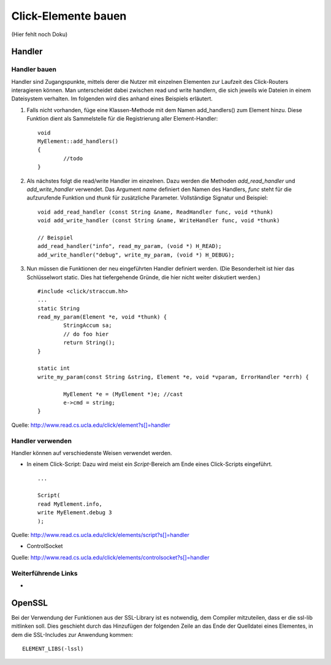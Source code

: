 Click-Elemente bauen
********************

(Hier fehlt noch Doku)

.. _handler:

Handler
=======

Handler bauen
-------------

Handler sind Zugangspunkte, mittels derer die Nutzer mit einzelnen Elementen
zur Laufzeit des Click-Routers interagieren können. Man unterscheidet dabei
zwischen read und write handlern, die sich jeweils wie Dateien in einem
Dateisystem verhalten. Im folgenden wird dies anhand eines Beispiels erläutert.

#. Falls nicht vorhanden, füge eine Klassen-Methode mit dem Namen
   add_handlers() zum Element hinzu. Diese Funktion dient als Sammelstelle für
   die Registrierung aller Element-Handler::

	void
	MyElement::add_handlers()
	{
		//todo
	}

#. Als nächstes folgt die read/write Handler im einzelnen. Dazu werden die
   Methoden *add_read_handler* und *add_write_handler* verwendet. Das Argument
   *name* definiert den Namen des Handlers, *func* steht für die aufzurufende
   Funktion und *thunk* für zusätzliche Parameter. Vollständige Signatur und
   Beispiel::

	void add_read_handler (const String &name, ReadHandler func, void *thunk)
	void add_write_handler (const String &name, WriteHandler func, void *thunk)

	// Beispiel
	add_read_handler("info", read_my_param, (void *) H_READ);
	add_write_handler("debug", write_my_param, (void *) H_DEBUG);

#. Nun müssen die Funktionen der neu eingeführten Handler definiert werden.
   (Die Besonderheit ist hier das Schlüsselwort static. Dies hat tiefergehende
   Gründe, die hier nicht weiter diskutiert werden.) ::

	#include <click/straccum.hh>
	...
	static String
	read_my_param(Element *e, void *thunk) {
		StringAccum sa;
		// do foo hier
		return String();
	}

	static int
	write_my_param(const String &string, Element *e, void *vparam, ErrorHandler *errh) {

		MyElement *e = (MyElement *)e; //cast
		e->cmd = string;
	}

Quelle: http://www.read.cs.ucla.edu/click/element?s[]=handler


Handler verwenden
-----------------

Handler können auf verschiedenste Weisen verwendet werden.

* In einem Click-Script: Dazu wird meist ein *Script*-Bereich am Ende eines
  Click-Scripts eingeführt. ::

	...

	Script(
	read MyElement.info,
	write MyElement.debug 3
	);

Quelle: http://www.read.cs.ucla.edu/click/elements/script?s[]=handler

* ControlSocket

Quelle: http://www.read.cs.ucla.edu/click/elements/controlsocket?s[]=handler

Weiterführende Links
--------------------
*



OpenSSL
=======
Bei der Verwendung der Funktionen aus der SSL-Library ist es notwendig, dem Compiler mitzuteilen, dass er die ssl-lib mitlinken soll. Dies geschieht durch das Hinzufügen der folgenden Zeile an das Ende der Quelldatei eines Elementes, in dem die SSL-Includes zur Anwendung kommen::

	ELEMENT_LIBS(-lssl)


